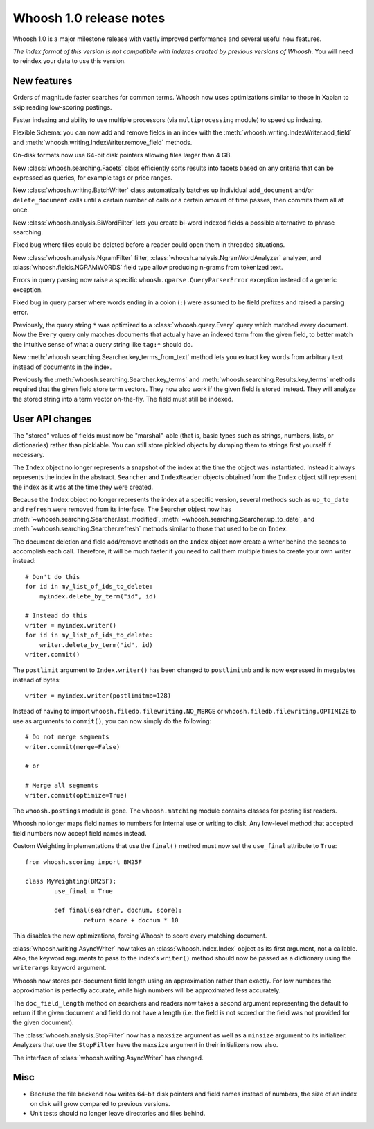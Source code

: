 ========================
Whoosh 1.0 release notes
========================

Whoosh 1.0 is a major milestone release with vastly improved performance and
several useful new features.

*The index format of this version is not compatibile with indexes created by
previous versions of Whoosh*. You will need to reindex your data to use this
version.


New features
============

Orders of magnitude faster searches for common terms. Whoosh now uses
optimizations similar to those in Xapian to skip reading low-scoring postings.

Faster indexing and ability to use multiple processors (via ``multiprocessing``
module) to speed up indexing.

Flexible Schema: you can now add and remove fields in an index with the
:meth:`whoosh.writing.IndexWriter.add_field` and
:meth:`whoosh.writing.IndexWriter.remove_field` methods.

On-disk formats now use 64-bit disk pointers allowing files larger than 4 GB.

New :class:`whoosh.searching.Facets` class efficiently sorts results into
facets based on any criteria that can be expressed as queries, for example
tags or price ranges.

New :class:`whoosh.writing.BatchWriter` class automatically batches up
individual ``add_document`` and/or ``delete_document`` calls until a certain
number of calls or a certain amount of time passes, then commits them all at
once.

New :class:`whoosh.analysis.BiWordFilter` lets you create bi-word indexed
fields a possible alternative to phrase searching.

Fixed bug where files could be deleted before a reader could open them  in
threaded situations.

New :class:`whoosh.analysis.NgramFilter` filter,
:class:`whoosh.analysis.NgramWordAnalyzer` analyzer, and
:class:`whoosh.fields.NGRAMWORDS` field type allow producing n-grams from
tokenized text.

Errors in query parsing now raise a specific ``whoosh.qparse.QueryParserError``
exception instead of a generic exception.

Fixed bug in query parser where words ending in a colon (``:``) were assumed
to be field prefixes and raised a parsing error.

Previously, the query string ``*`` was optimized to a
:class:`whoosh.query.Every` query which matched every document. Now the
``Every`` query only matches documents that actually have an indexed term from
the given field, to better match the intuitive sense of what a query string like
``tag:*`` should do.

New :meth:`whoosh.searching.Searcher.key_terms_from_text` method lets you
extract key words from arbitrary text instead of documents in the index.

Previously the :meth:`whoosh.searching.Searcher.key_terms` and
:meth:`whoosh.searching.Results.key_terms` methods required that the given
field store term vectors. They now also work if the given field is stored
instead. They will analyze the stored string into a term vector on-the-fly.
The field must still be indexed.


User API changes
================

The "stored" values of fields must now be "marshal"-able (that is, basic types
such as strings, numbers, lists, or dictionaries) rather than picklable. You
can still store pickled objects by dumping them to strings first yourself if
necessary.

The ``Index`` object no longer represents a snapshot of the index at the time
the object was instantiated. Instead it always represents the index in the
abstract. ``Searcher`` and ``IndexReader`` objects obtained from the
``Index`` object still represent the index as it was at the time they were
created.

Because the ``Index`` object no longer represents the index at a specific
version, several methods such as ``up_to_date`` and ``refresh`` were removed
from its interface. The Searcher object now has
:meth:`~whoosh.searching.Searcher.last_modified`,
:meth:`~whoosh.searching.Searcher.up_to_date`, and
:meth:`~whoosh.searching.Searcher.refresh` methods similar to those that used to
be on ``Index``.

The document deletion and field add/remove methods on the ``Index`` object now
create a writer behind the scenes to accomplish each call. Therefore, it will
be much faster if you need to call them multiple times to create your own
writer instead::

    # Don't do this
    for id in my_list_of_ids_to_delete:
        myindex.delete_by_term("id", id)
        
    # Instead do this
    writer = myindex.writer()
    for id in my_list_of_ids_to_delete:
        writer.delete_by_term("id", id)
    writer.commit()

The ``postlimit`` argument to ``Index.writer()`` has been changed to
``postlimitmb`` and is now expressed in megabytes instead of bytes::

    writer = myindex.writer(postlimitmb=128)

Instead of having to import ``whoosh.filedb.filewriting.NO_MERGE`` or
``whoosh.filedb.filewriting.OPTIMIZE`` to use as arguments to ``commit()``, you
can now simply do the following::

    # Do not merge segments
    writer.commit(merge=False)
    
    # or
    
    # Merge all segments
    writer.commit(optimize=True)

The ``whoosh.postings`` module is gone. The ``whoosh.matching`` module contains
classes for posting list readers.

Whoosh no longer maps field names to numbers for internal use or writing to
disk. Any low-level method that accepted field numbers now accept field names
instead.

Custom Weighting implementations that use the ``final()`` method must now
set the ``use_final`` attribute to ``True``::
  
  	from whoosh.scoring import BM25F
  
  	class MyWeighting(BM25F):
  		use_final = True
  		
  		def final(searcher, docnum, score):
  			return score + docnum * 10
  			
This disables the new optimizations, forcing Whoosh to score every matching
document.

:class:`whoosh.writing.AsyncWriter` now takes an :class:`whoosh.index.Index`
object as its first argument, not a callable. Also, the keyword arguments to
pass to the index's ``writer()`` method should now be passed as a dictionary
using the ``writerargs`` keyword argument.

Whoosh now stores per-document field length using an approximation rather than
exactly. For low numbers the approximation is perfectly accurate, while high
numbers will be approximated less accurately.

The ``doc_field_length`` method on searchers and readers now takes a second
argument representing the default to return if the given document and field
do not have a length (i.e. the field is not scored or the field was not
provided for the given document).

The :class:`whoosh.analysis.StopFilter` now has a ``maxsize`` argument as well
as a ``minsize`` argument to its initializer. Analyzers that use the
``StopFilter`` have the ``maxsize`` argument in their initializers now also.

The interface of :class:`whoosh.writing.AsyncWriter` has changed.


Misc
====

* Because the file backend now writes 64-bit disk pointers and field names
  instead of numbers, the size of an index on disk will grow compared to
  previous versions.

* Unit tests should no longer leave directories and files behind.

